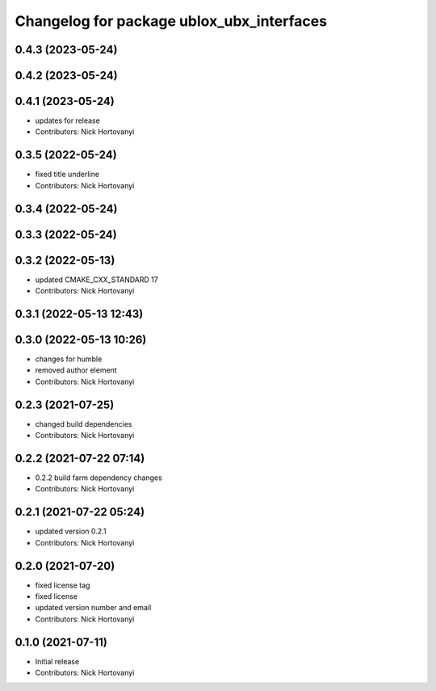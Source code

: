 ^^^^^^^^^^^^^^^^^^^^^^^^^^^^^^^^^^^^^^^^^^
Changelog for package ublox_ubx_interfaces
^^^^^^^^^^^^^^^^^^^^^^^^^^^^^^^^^^^^^^^^^^

0.4.3 (2023-05-24)
------------------

0.4.2 (2023-05-24)
------------------

0.4.1 (2023-05-24)
------------------
* updates for release
* Contributors: Nick Hortovanyi

0.3.5 (2022-05-24)
------------------
* fixed title underline
* Contributors: Nick Hortovanyi

0.3.4 (2022-05-24)
------------------

0.3.3 (2022-05-24)
------------------

0.3.2 (2022-05-13)
------------------
* updated CMAKE_CXX_STANDARD 17
* Contributors: Nick Hortovanyi

0.3.1 (2022-05-13 12:43)
------------------------

0.3.0 (2022-05-13 10:26)
------------------------
* changes for humble
* removed author element
* Contributors: Nick Hortovanyi

0.2.3 (2021-07-25)
------------------
* changed build dependencies
* Contributors: Nick Hortovanyi

0.2.2 (2021-07-22 07:14)
------------------------
* 0.2.2 build farm dependency changes
* Contributors: Nick Hortovanyi

0.2.1 (2021-07-22 05:24)
------------------------
* updated version 0.2.1
* Contributors: Nick Hortovanyi

0.2.0 (2021-07-20)
------------------
* fixed license tag
* fixed license
* updated version number and email
* Contributors: Nick Hortovanyi

0.1.0 (2021-07-11)
------------------
* Initial release
* Contributors: Nick Hortovanyi
